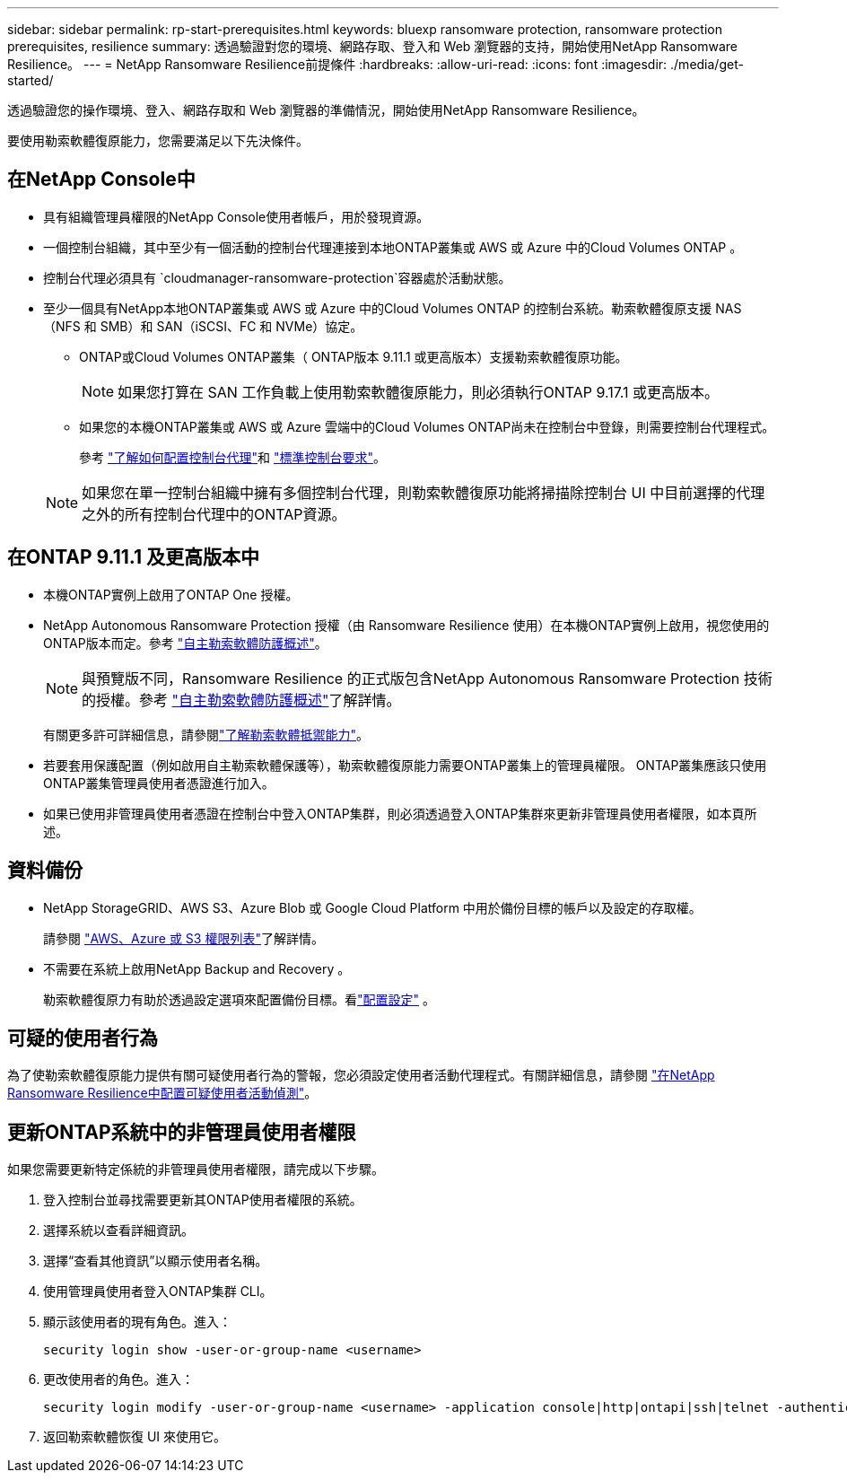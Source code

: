 ---
sidebar: sidebar 
permalink: rp-start-prerequisites.html 
keywords: bluexp ransomware protection, ransomware protection prerequisites, resilience 
summary: 透過驗證對您的環境、網路存取、登入和 Web 瀏覽器的支持，開始使用NetApp Ransomware Resilience。 
---
= NetApp Ransomware Resilience前提條件
:hardbreaks:
:allow-uri-read: 
:icons: font
:imagesdir: ./media/get-started/


[role="lead"]
透過驗證您的操作環境、登入、網路存取和 Web 瀏覽器的準備情況，開始使用NetApp Ransomware Resilience。

要使用勒索軟體復原能力，您需要滿足以下先決條件。



== 在NetApp Console中

* 具有組織管理員權限的NetApp Console使用者帳戶，用於發現資源。
* 一個控制台組織，其中至少有一個活動的控制台代理連接到本地ONTAP叢集或 AWS 或 Azure 中的Cloud Volumes ONTAP 。
* 控制台代理必須具有 `cloudmanager-ransomware-protection`容器處於活動狀態。
* 至少一個具有NetApp本地ONTAP叢集或 AWS 或 Azure 中的Cloud Volumes ONTAP 的控制台系統。勒索軟體復原支援 NAS（NFS 和 SMB）和 SAN（iSCSI、FC 和 NVMe）協定。
+
** ONTAP或Cloud Volumes ONTAP叢集（ ONTAP版本 9.11.1 或更高版本）支援勒索軟體復原功能。
+

NOTE: 如果您打算在 SAN 工作負載上使用勒索軟體復原能力，則必須執行ONTAP 9.17.1 或更高版本。

** 如果您的本機ONTAP叢集或 AWS 或 Azure 雲端中的Cloud Volumes ONTAP尚未在控制台中登錄，則需要控制台代理程式。
+
參考 https://docs.netapp.com/us-en/console-setup-admin/concept-connectors.html["了解如何配置控制台代理"]和 https://docs.netapp.com/us-en/cloud-manager-setup-admin/reference-checklist-cm.html["標準控制台要求"^]。

+

NOTE: 如果您在單一控制台組織中擁有多個控制台代理，則勒索軟體復原功能將掃描除控制台 UI 中目前選擇的代理之外的所有控制台代理中的ONTAP資源。







== 在ONTAP 9.11.1 及更高版本中

* 本機ONTAP實例上啟用了ONTAP One 授權。
* NetApp Autonomous Ransomware Protection 授權（由 Ransomware Resilience 使用）在本機ONTAP實例上啟用，視您使用的ONTAP版本而定。參考 https://docs.netapp.com/us-en/ontap/anti-ransomware/index.html["自主勒索軟體防護概述"^]。
+

NOTE: 與預覽版不同，Ransomware Resilience 的正式版包含NetApp Autonomous Ransomware Protection 技術的授權。參考 https://docs.netapp.com/us-en/ontap/anti-ransomware/index.html["自主勒索軟體防護概述"^]了解詳情。

+
有關更多許可詳細信息，請參閱link:concept-ransomware-resilience.html["了解勒索軟體抵禦能力"]。

* 若要套用保護配置（例如啟用自主勒索軟體保護等），勒索軟體復原能力需要ONTAP叢集上的管理員權限。  ONTAP叢集應該只使用ONTAP叢集管理員使用者憑證進行加入。
* 如果已使用非管理員使用者憑證在控制台中登入ONTAP集群，則必須透過登入ONTAP集群來更新非管理員使用者權限，如本頁所述。




== 資料備份

* NetApp StorageGRID、AWS S3、Azure Blob 或 Google Cloud Platform 中用於備份目標的帳戶以及設定的存取權。
+
請參閱 https://docs.netapp.com/us-en/console-setup-admin/reference-permissions.html["AWS、Azure 或 S3 權限列表"^]了解詳情。

* 不需要在系統上啟用NetApp Backup and Recovery 。
+
勒索軟體復原力有助於透過設定選項來配置備份目標。看link:rp-use-settings.html["配置設定"] 。





== 可疑的使用者行為

為了使勒索軟體復原能力提供有關可疑使用者行為的警報，您必須設定使用者活動代理程式。有關詳細信息，請參閱 link:suspicious-user-activity.html["在NetApp Ransomware Resilience中配置可疑使用者活動偵測"]。



== 更新ONTAP系統中的非管理員使用者權限

如果您需要更新特定係統的非管理員使用者權限，請完成以下步驟。

. 登入控制台並尋找需要更新其ONTAP使用者權限的系統。
. 選擇系統以查看詳細資訊。
. 選擇“查看其他資訊”以顯示使用者名稱。
. 使用管理員使用者登入ONTAP集群 CLI。
. 顯示該使用者的現有角色。進入：
+
[listing]
----
security login show -user-or-group-name <username>
----
. 更改使用者的角色。進入：
+
[listing]
----
security login modify -user-or-group-name <username> -application console|http|ontapi|ssh|telnet -authentication-method password -role admin
----
. 返回勒索軟體恢復 UI 來使用它。

